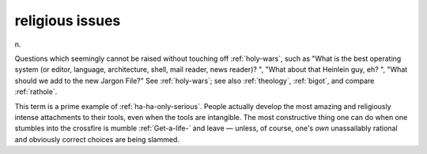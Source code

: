 .. _religious-issues:

============================================================
religious issues
============================================================

n\.

Questions which seemingly cannot be raised without touching off :ref:`holy-wars`\, such as "What is the best operating system (or editor, language, architecture, shell, mail reader, news reader)?
", "What about that Heinlein guy, eh?
", "What should we add to the new Jargon File?"
See :ref:`holy-wars`\; see also :ref:`theology`\, :ref:`bigot`\, and compare :ref:`rathole`\.

This term is a prime example of :ref:`ha-ha-only-serious`\.
People actually develop the most amazing and religiously intense attachments to their tools, even when the tools are intangible.
The most constructive thing one can do when one stumbles into the crossfire is mumble :ref:`Get-a-life-` and leave — unless, of course, one's *own* unassailably rational and obviously correct choices are being slammed.

